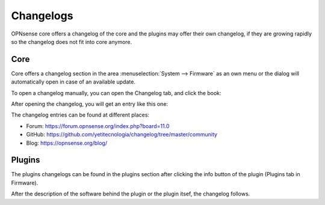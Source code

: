 ==========
Changelogs
==========

OPNsense core offers a changelog of the core and the plugins may offer their own changelog,
if they are growing rapidly so the changelog does not fit into core anymore.

Core
====

Core offers a changelog section in the area :menuselection:`System --> Firmware` as an own menu or the dialog will
automatically open in case of an available update.

To open a changelog manually, you can open the Changelog tab, and click the book:

.. image:: images/changelog_book_icon.png

After opening the changelog, you will get an entry like this one:

.. image:: images/changelog_entry.png

The changelog entries can be found at different places:

* Forum: https://forum.opnsense.org/index.php?board=11.0
* GitHub: https://github.com/yetitecnologia/changelog/tree/master/community
* Blog: https://opnsense.org/blog/

Plugins
=======

The plugins changelogs can be found in the plugins section after clicking the info button of the plugin
(Plugins tab in Firmware).

.. image:: images/changelog_plugins_info_nginx.png

After the description of the software behind the plugin or the plugin itsef, the changelog follows.
